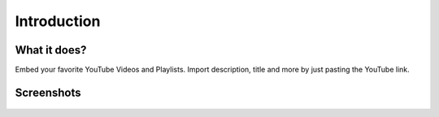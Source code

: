 ﻿..  include:: /Includes.rst.txt


..  _introduction:

============
Introduction
============

..  _what-it-does:

What it does?
=============

Embed your favorite YouTube Videos and Playlists. Import description, title
and more by just pasting the YouTube link.

Screenshots
===========

..  figure:: ../Images/Frontend.png
    :width: 300px
    :alt: Show YouTube playlist in frontend

..  figure:: ../Images/Backend.png
    :width: 300px
    :alt: Show creation of playlist record in backend
